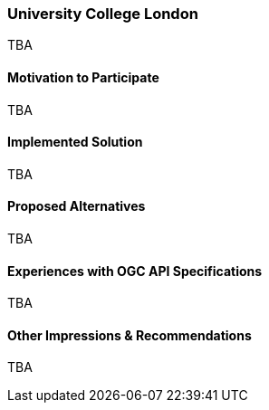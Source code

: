 [[UniversityCollegeLondon]]
=== University College London



TBA

==== Motivation to Participate

TBA

==== Implemented Solution

TBA

==== Proposed Alternatives

TBA

==== Experiences with OGC API Specifications

TBA

==== Other Impressions & Recommendations

TBA

